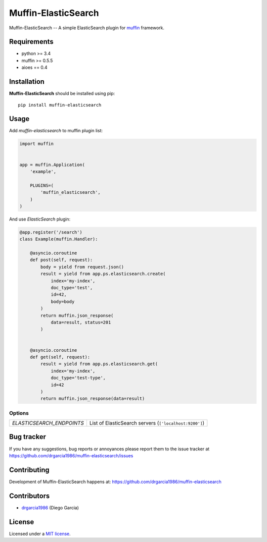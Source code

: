 Muffin-ElasticSearch
####################

.. _description:

Muffin-ElasticSearch -- A simple ElasticSearch plugin for muffin_ framework.

.. _badges:

.. image:: http://img.shields.io/travis/drgarcia1986/muffin-elasticsearch.svg?style=flat-square
    :target: http://travis-ci.org/drgarcia1986/muffin-elasticsearch
    :alt: Build Status

.. _requirements:

Requirements
============

- python >= 3.4
- muffin >= 0.5.5
- aioes == 0.4

.. _installation:

Installation
============

**Muffin-ElasticSearch** should be installed using pip: ::

    pip install muffin-elasticsearch

.. _usage:

Usage
=====

Add *muffin-elasticsearch* to muffin plugin list:

.. code-block:: python

    import muffin


    app = muffin.Application(
        'example',

        PLUGINS=(
            'muffin_elasticsearch',
        )
    )

And use *ElasticSearch* plugin:

.. code-block:: python

    @app.register('/search')
    class Example(muffin.Handler):

        @asyncio.coroutine
        def post(self, request):
            body = yield from request.json()
            result = yield from app.ps.elasticsearch.create(
                index='my-index',
                doc_type='test',
                id=42,
                body=body
            )
            return muffin.json_response(
                data=result, status=201
            )


        @asyncio.coroutine
        def get(self, request):
            result = yield from app.ps.elasticsearch.get(
                index='my-index',
                doc_type='test-type',
                id=42
            )
            return muffin.json_response(data=result)


.. _options:

Options
-------

========================= ======================================================
*ELASTICSEARCH_ENDPOINTS* List of ElasticSearch servers (``['localhost:9200']``)
========================= ======================================================

.. _bugtracker:

Bug tracker
===========

If you have any suggestions, bug reports or
annoyances please report them to the issue tracker
at https://github.com/drgarcia1986/muffin-elasticsearch/issues

.. _contributing:

Contributing
============

Development of Muffin-ElasticSearch happens at: https://github.com/drgarcia1986/muffin-elasticsearch


Contributors
============

* drgarcia1986_ (Diego Garcia)

.. _license:

License
=======

Licensed under a `MIT license`_.

.. _links:


.. _muffin: https://github.com/klen/muffin
.. _drgarcia1986: https://github.com/drgarcia1986
.. _MIT license: http://opensource.org/licenses/MIT

